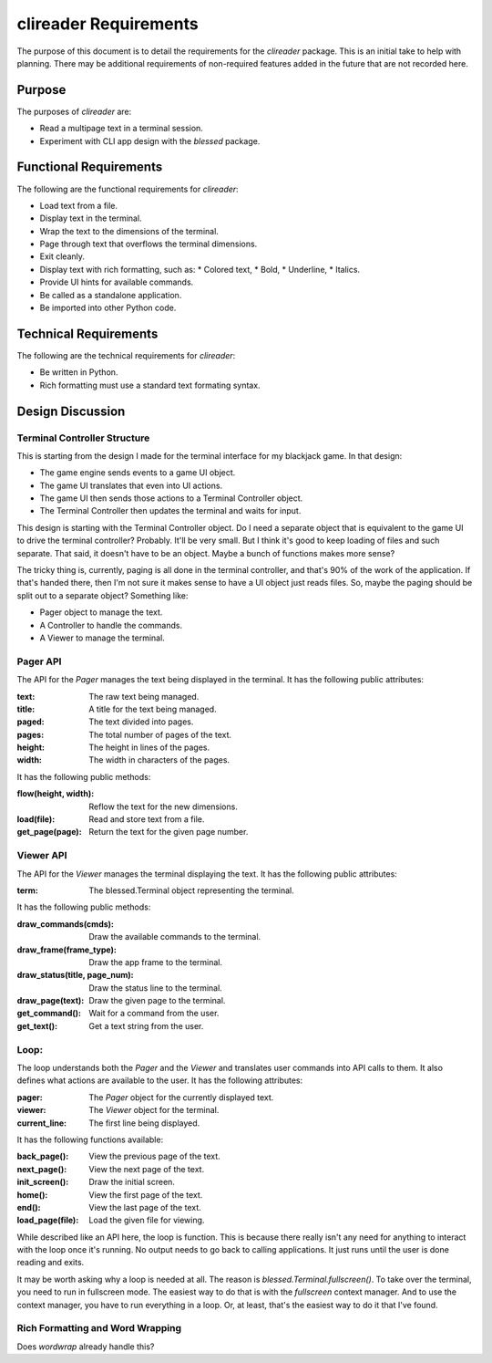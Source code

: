 ######################
clireader Requirements
######################

The purpose of this document is to detail the requirements for the
`clireader` package. This is an initial take to help with planning.
There may be additional requirements of non-required features added in
the future that are not recorded here.


Purpose
=======
The purposes of `clireader` are:

*   Read a multipage text in a terminal session.
*   Experiment with CLI app design with the `blessed` package.


Functional Requirements
=======================
The following are the functional requirements for `clireader`:

*   Load text from a file.
*   Display text in the terminal.
*   Wrap the text to the dimensions of the terminal.
*   Page through text that overflows the terminal dimensions.
*   Exit cleanly.
*   Display text with rich formatting, such as:
    *   Colored text,
    *   Bold,
    *   Underline,
    *   Italics.
*   Provide UI hints for available commands.
*   Be called as a standalone application.
*   Be imported into other Python code.


Technical Requirements
======================
The following are the technical requirements for `clireader`:

*   Be written in Python.
*   Rich formatting must use a standard text formating syntax.


Design Discussion
=================

Terminal Controller Structure
-----------------------------
This is starting from the design I made for the terminal interface
for my blackjack game. In that design:

*   The game engine sends events to a game UI object.
*   The game UI translates that even into UI actions.
*   The game UI then sends those actions to a Terminal Controller object.
*   The Terminal Controller then updates the terminal and waits for input.

This design is starting with the Terminal Controller object. Do I need
a separate object that is equivalent to the game UI to drive the
terminal controller? Probably. It'll be very small. But I think it's
good to keep loading of files and such separate. That said, it doesn't
have to be an object. Maybe a bunch of functions makes more sense?

The tricky thing is, currently, paging is all done in the terminal
controller, and that's 90% of the work of the application. If that's
handed there, then I'm not sure it makes sense to have a UI object
just reads files. So, maybe the paging should be split out to a
separate object? Something like:

*   Pager object to manage the text.
*   A Controller to handle the commands.
*   A Viewer to manage the terminal.


Pager API
---------
The API for the `Pager` manages the text being displayed in the terminal.
It has the following public attributes:

:text: The raw text being managed.
:title: A title for the text being managed.
:paged: The text divided into pages.
:pages: The total number of pages of the text.
:height: The height in lines of the pages.
:width: The width in characters of the pages.

It has the following public methods:

:flow(height, width): Reflow the text for the new dimensions.
:load(file): Read and store text from a file.
:get_page(page): Return the text for the given page number.


Viewer API
----------
The API for the `Viewer` manages the terminal displaying the text.
It has the following public attributes:

:term: The blessed.Terminal object representing the terminal.

It has the following public methods:

:draw_commands(cmds): Draw the available commands to the terminal.
:draw_frame(frame_type): Draw the app frame to the terminal.
:draw_status(title, page_num): Draw the status line to the terminal.
:draw_page(text): Draw the given page to the terminal.
:get_command(): Wait for a command from the user.
:get_text(): Get a text string from the user.


Loop:
-----
The loop understands both the `Pager` and the `Viewer` and translates
user commands into API calls to them. It also defines what actions are
available to the user. It has the following attributes:

:pager: The `Pager` object for the currently displayed text.
:viewer: The `Viewer` object for the terminal.
:current_line: The first line being displayed.

It has the following functions available:

:back_page(): View the previous page of the text.
:next_page(): View the next page of the text.
:init_screen(): Draw the initial screen.
:home(): View the first page of the text.
:end(): View the last page of the text.
:load_page(file): Load the given file for viewing.

While described like an API here, the loop is function. This is because
there really isn't any need for anything to interact with the loop once
it's running. No output needs to go back to calling applications. It
just runs until the user is done reading and exits.

It may be worth asking why a loop is needed at all. The reason is
`blessed.Terminal.fullscreen()`. To take over the terminal, you need
to run in fullscreen mode. The easiest way to do that is with the
`fullscreen` context manager. And to use the context manager, you
have to run everything in a loop. Or, at least, that's the easiest
way to do it that I've found.


Rich Formatting and Word Wrapping
---------------------------------
Does `wordwrap` already handle this?